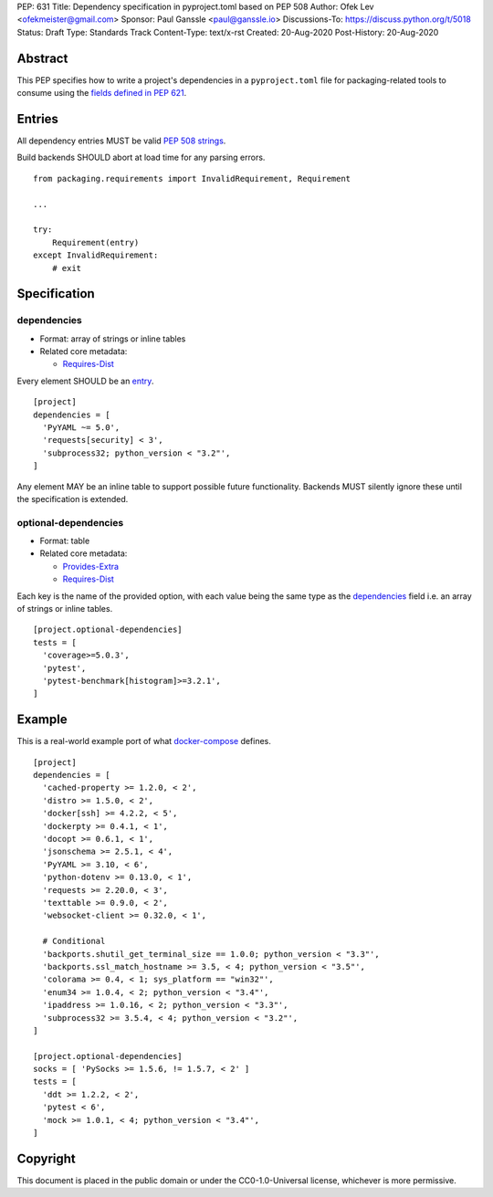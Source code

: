 PEP: 631
Title: Dependency specification in pyproject.toml based on PEP 508
Author: Ofek Lev <ofekmeister@gmail.com>
Sponsor: Paul Ganssle <paul@ganssle.io>
Discussions-To: https://discuss.python.org/t/5018
Status: Draft
Type: Standards Track
Content-Type: text/x-rst
Created: 20-Aug-2020
Post-History: 20-Aug-2020


Abstract
========

This PEP specifies how to write a project's dependencies in a
``pyproject.toml`` file for packaging-related tools to consume
using the `fields defined in PEP 621`_.

Entries
=======

All dependency entries MUST be valid `PEP 508 strings`_.

Build backends SHOULD abort at load time for any parsing errors.

::

    from packaging.requirements import InvalidRequirement, Requirement

    ...

    try:
        Requirement(entry)
    except InvalidRequirement:
        # exit

Specification
=============

dependencies
------------

- Format: array of strings or inline tables
- Related core metadata:

  - `Requires-Dist`_

Every element SHOULD be an `entry <#entries>`_.

::

    [project]
    dependencies = [
      'PyYAML ~= 5.0',
      'requests[security] < 3',
      'subprocess32; python_version < "3.2"',
    ]

Any element MAY be an inline table to support possible future functionality.
Backends MUST silently ignore these until the specification is extended.

optional-dependencies
---------------------

- Format: table
- Related core metadata:

  - `Provides-Extra`_
  - `Requires-Dist`_

Each key is the name of the provided option, with each value being the same type as
the `dependencies <#dependencies>`_ field i.e. an array of strings or inline tables.

::

    [project.optional-dependencies]
    tests = [
      'coverage>=5.0.3',
      'pytest',
      'pytest-benchmark[histogram]>=3.2.1',
    ]

Example
=======

This is a real-world example port of what `docker-compose`_ defines.

::

    [project]
    dependencies = [
      'cached-property >= 1.2.0, < 2',
      'distro >= 1.5.0, < 2',
      'docker[ssh] >= 4.2.2, < 5',
      'dockerpty >= 0.4.1, < 1',
      'docopt >= 0.6.1, < 1',
      'jsonschema >= 2.5.1, < 4',
      'PyYAML >= 3.10, < 6',
      'python-dotenv >= 0.13.0, < 1',
      'requests >= 2.20.0, < 3',
      'texttable >= 0.9.0, < 2',
      'websocket-client >= 0.32.0, < 1',

      # Conditional
      'backports.shutil_get_terminal_size == 1.0.0; python_version < "3.3"',
      'backports.ssl_match_hostname >= 3.5, < 4; python_version < "3.5"',
      'colorama >= 0.4, < 1; sys_platform == "win32"',
      'enum34 >= 1.0.4, < 2; python_version < "3.4"',
      'ipaddress >= 1.0.16, < 2; python_version < "3.3"',
      'subprocess32 >= 3.5.4, < 4; python_version < "3.2"',
    ]

    [project.optional-dependencies]
    socks = [ 'PySocks >= 1.5.6, != 1.5.7, < 2' ]
    tests = [
      'ddt >= 1.2.2, < 2',
      'pytest < 6',
      'mock >= 1.0.1, < 4; python_version < "3.4"',
    ]

Copyright
=========

This document is placed in the public domain or under the
CC0-1.0-Universal license, whichever is more permissive.


.. _fields defined in PEP 621: https://www.python.org/dev/peps/pep-0621/#dependencies-optional-dependencies
.. _PEP 508 strings: https://www.python.org/dev/peps/pep-0508/
.. _Requires-Dist: https://packaging.python.org/specifications/core-metadata/#requires-dist-multiple-use
.. _Provides-Extra: https://packaging.python.org/specifications/core-metadata/#provides-extra-multiple-use
.. _docker-compose: https://github.com/docker/compose/blob/789bfb0e8b2e61f15f423d371508b698c64b057f/setup.py#L28-L61

..
   Local Variables:
   mode: indented-text
   indent-tabs-mode: nil
   sentence-end-double-space: t
   fill-column: 70
   coding: utf-8
   End:
